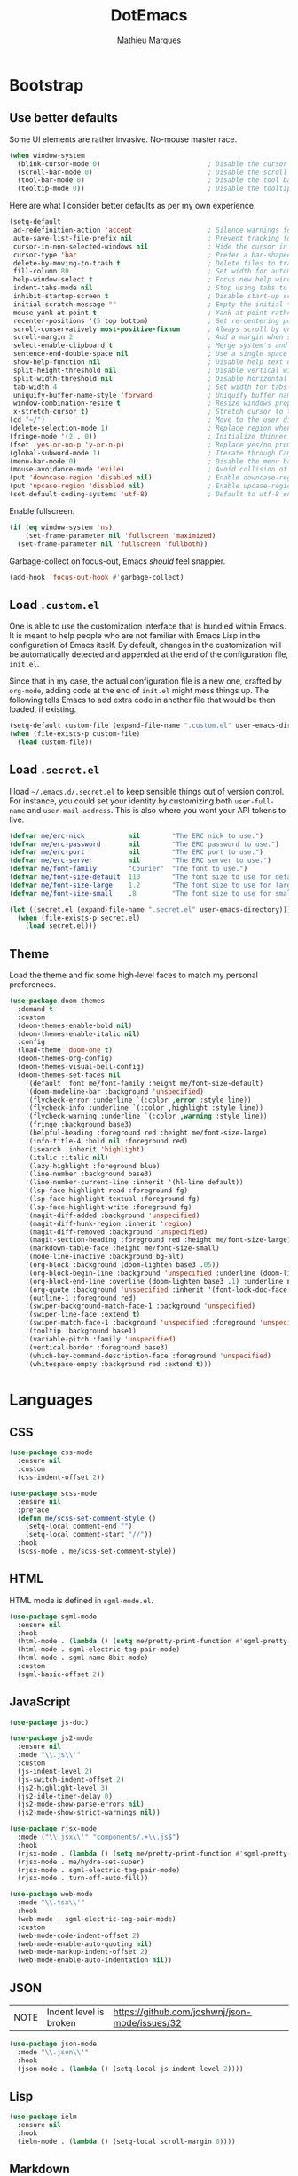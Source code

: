 #+TITLE: DotEmacs
#+AUTHOR: Mathieu Marques

* Bootstrap

** Use better defaults

Some UI elements are rather invasive. No-mouse master race.

#+BEGIN_SRC emacs-lisp :results silent
(when window-system
  (blink-cursor-mode 0)                           ; Disable the cursor blinking
  (scroll-bar-mode 0)                             ; Disable the scroll bar
  (tool-bar-mode 0)                               ; Disable the tool bar
  (tooltip-mode 0))                               ; Disable the tooltips
#+END_SRC

Here are what I consider better defaults as per my own experience.

#+BEGIN_SRC emacs-lisp :results silent
(setq-default
 ad-redefinition-action 'accept                   ; Silence warnings for redefinition
 auto-save-list-file-prefix nil                   ; Prevent tracking for auto-saves
 cursor-in-non-selected-windows nil               ; Hide the cursor in inactive windows
 cursor-type 'bar                                 ; Prefer a bar-shaped cursor by default
 delete-by-moving-to-trash t                      ; Delete files to trash
 fill-column 80                                   ; Set width for automatic line breaks
 help-window-select t                             ; Focus new help windows when opened
 indent-tabs-mode nil                             ; Stop using tabs to indent
 inhibit-startup-screen t                         ; Disable start-up screen
 initial-scratch-message ""                       ; Empty the initial *scratch* buffer
 mouse-yank-at-point t                            ; Yank at point rather than pointer
 recenter-positions '(5 top bottom)               ; Set re-centering positions
 scroll-conservatively most-positive-fixnum       ; Always scroll by one line
 scroll-margin 2                                  ; Add a margin when scrolling vertically
 select-enable-clipboard t                        ; Merge system's and Emacs' clipboard
 sentence-end-double-space nil                    ; Use a single space after dots
 show-help-function nil                           ; Disable help text on most UI elements
 split-height-threshold nil                       ; Disable vertical window splitting
 split-width-threshold nil                        ; Disable horizontal window splitting
 tab-width 4                                      ; Set width for tabs
 uniquify-buffer-name-style 'forward              ; Uniquify buffer names
 window-combination-resize t                      ; Resize windows proportionally
 x-stretch-cursor t)                              ; Stretch cursor to the glyph width
(cd "~/")                                         ; Move to the user directory
(delete-selection-mode 1)                         ; Replace region when inserting text
(fringe-mode '(2 . 0))                            ; Initialize thinner vertical fringes
(fset 'yes-or-no-p 'y-or-n-p)                     ; Replace yes/no prompts with y/n
(global-subword-mode 1)                           ; Iterate through CamelCase words
(menu-bar-mode 0)                                 ; Disable the menu bar
(mouse-avoidance-mode 'exile)                     ; Avoid collision of mouse with point
(put 'downcase-region 'disabled nil)              ; Enable downcase-region
(put 'upcase-region 'disabled nil)                ; Enable upcase-region
(set-default-coding-systems 'utf-8)               ; Default to utf-8 encoding
#+END_SRC

Enable fullscreen.

#+BEGIN_SRC emacs-lisp :results silent
(if (eq window-system 'ns)
    (set-frame-parameter nil 'fullscreen 'maximized)
  (set-frame-parameter nil 'fullscreen 'fullboth))
#+END_SRC

Garbage-collect on focus-out, Emacs /should/ feel snappier.

#+BEGIN_SRC emacs-lisp :results silent
(add-hook 'focus-out-hook #'garbage-collect)
#+END_SRC

** Load =.custom.el=

One is able to use the customization interface that is bundled within Emacs. It
is meant to help people who are not familiar with Emacs Lisp in the
configuration of Emacs itself. By default, changes in the customization will be
automatically detected and appended at the end of the configuration file,
=init.el=.

Since that in my case, the actual configuration file is a new one, crafted by
=org-mode=, adding code at the end of =init.el= might mess things up. The
following tells Emacs to add extra code in another file that would be then
loaded, if existing.

#+BEGIN_SRC emacs-lisp :results silent
(setq-default custom-file (expand-file-name ".custom.el" user-emacs-directory))
(when (file-exists-p custom-file)
  (load custom-file))
#+END_SRC

** Load =.secret.el=

I load =~/.emacs.d/.secret.el= to keep sensible things out of version control.
For instance, you could set your identity by customizing both =user-full-name=
and =user-mail-address=. This is also where you want your API tokens to live.

#+BEGIN_SRC emacs-lisp :results silent
(defvar me/erc-nick           nil        "The ERC nick to use.")
(defvar me/erc-password       nil        "The ERC password to use.")
(defvar me/erc-port           nil        "The ERC port to use.")
(defvar me/erc-server         nil        "The ERC server to use.")
(defvar me/font-family        "Courier"  "The font to use.")
(defvar me/font-size-default  110        "The font size to use for default text.")
(defvar me/font-size-large    1.2        "The font size to use for larger text.")
(defvar me/font-size-small    .8         "The font size to use for smaller text.")

(let ((secret.el (expand-file-name ".secret.el" user-emacs-directory)))
  (when (file-exists-p secret.el)
    (load secret.el)))
#+END_SRC

** Theme

Load the theme and fix some high-level faces to match my personal preferences.

#+BEGIN_SRC emacs-lisp :results silent
(use-package doom-themes
  :demand t
  :custom
  (doom-themes-enable-bold nil)
  (doom-themes-enable-italic nil)
  :config
  (load-theme 'doom-one t)
  (doom-themes-org-config)
  (doom-themes-visual-bell-config)
  (doom-themes-set-faces nil
    '(default :font me/font-family :height me/font-size-default)
    '(doom-modeline-bar :background 'unspecified)
    '(flycheck-error :underline `(:color ,error :style line))
    '(flycheck-info :underline `(:color ,highlight :style line))
    '(flycheck-warning :underline `(:color ,warning :style line))
    '(fringe :background base3)
    '(helpful-heading :foreground red :height me/font-size-large)
    '(info-title-4 :bold nil :foreground red)
    '(isearch :inherit 'highlight)
    '(italic :italic nil)
    '(lazy-highlight :foreground blue)
    '(line-number :background base3)
    '(line-number-current-line :inherit '(hl-line default))
    '(lsp-face-highlight-read :foreground fg)
    '(lsp-face-highlight-textual :foreground fg)
    '(lsp-face-highlight-write :foreground fg)
    '(magit-diff-added :background 'unspecified)
    '(magit-diff-hunk-region :inherit 'region)
    '(magit-diff-removed :background 'unspecified)
    '(magit-section-heading :foreground red :height me/font-size-large)
    '(markdown-table-face :height me/font-size-small)
    '(mode-line-inactive :background bg-alt)
    '(org-block :background (doom-lighten base3 .05))
    '(org-block-begin-line :background 'unspecified :underline (doom-lighten base3 .1))
    '(org-block-end-line :overline (doom-lighten base3 .1) :underline nil)
    '(org-quote :background 'unspecified :inherit '(font-lock-doc-face org-block))
    '(outline-1 :foreground red)
    '(swiper-background-match-face-1 :background 'unspecified)
    '(swiper-line-face :extend t)
    '(swiper-match-face-1 :background 'unspecified :foreground 'unspecified)
    '(tooltip :background base1)
    '(variable-pitch :family 'unspecified)
    '(vertical-border :foreground base3)
    '(which-key-command-description-face :foreground 'unspecified)
    '(whitespace-empty :background red :extend t)))
#+END_SRC


* Languages

** CSS

#+BEGIN_SRC emacs-lisp :results silent
(use-package css-mode
  :ensure nil
  :custom
  (css-indent-offset 2))

(use-package scss-mode
  :ensure nil
  :preface
  (defun me/scss-set-comment-style ()
    (setq-local comment-end "")
    (setq-local comment-start "//"))
  :hook
  (scss-mode . me/scss-set-comment-style))
#+END_SRC

** HTML

HTML mode is defined in =sgml-mode.el=.

#+BEGIN_SRC emacs-lisp :results silent
(use-package sgml-mode
  :ensure nil
  :hook
  (html-mode . (lambda () (setq me/pretty-print-function #'sgml-pretty-print)))
  (html-mode . sgml-electric-tag-pair-mode)
  (html-mode . sgml-name-8bit-mode)
  :custom
  (sgml-basic-offset 2))
#+END_SRC

** JavaScript

#+BEGIN_SRC emacs-lisp :results silent
(use-package js-doc)

(use-package js2-mode
  :ensure nil
  :mode "\\.js\\'"
  :custom
  (js-indent-level 2)
  (js-switch-indent-offset 2)
  (js2-highlight-level 3)
  (js2-idle-timer-delay 0)
  (js2-mode-show-parse-errors nil)
  (js2-mode-show-strict-warnings nil))

(use-package rjsx-mode
  :mode ("\\.jsx\\'" "components/.+\\.js$")
  :hook
  (rjsx-mode . (lambda () (setq me/pretty-print-function #'sgml-pretty-print)))
  (rjsx-mode . me/hydra-set-super)
  (rjsx-mode . sgml-electric-tag-pair-mode)
  (rjsx-mode . turn-off-auto-fill))

(use-package web-mode
  :mode "\\.tsx\\'"
  :hook
  (web-mode . sgml-electric-tag-pair-mode)
  :custom
  (web-mode-code-indent-offset 2)
  (web-mode-enable-auto-quoting nil)
  (web-mode-markup-indent-offset 2)
  (web-mode-enable-auto-indentation nil))
#+END_SRC

** JSON

| NOTE | Indent level is broken | https://github.com/joshwnj/json-mode/issues/32 |

#+BEGIN_SRC emacs-lisp :results silent
(use-package json-mode
  :mode "\\.json\\'"
  :hook
  (json-mode . (lambda () (setq-local js-indent-level 2))))
#+END_SRC

** Lisp

#+BEGIN_SRC emacs-lisp :results silent
(use-package ielm
  :ensure nil
  :hook
  (ielm-mode . (lambda () (setq-local scroll-margin 0))))
#+END_SRC

** Markdown

#+BEGIN_SRC emacs-lisp :results silent
(use-package markdown-mode
  :mode ("INSTALL\\'" "CONTRIBUTORS\\'" "LICENSE\\'" "README\\'")
  :hook
  (markdown-mode . me/hydra-set-super)
  :custom
  (markdown-asymmetric-header t)
  (markdown-split-window-direction 'right)
  :config
  (unbind-key "<M-down>" markdown-mode-map)
  (unbind-key "<M-up>" markdown-mode-map))
#+END_SRC

** Org

This very file is organized with =org-mode=. I am definitely not a power user of
Org, but I'm getting there. :-)

#+BEGIN_QUOTE
Org mode is for keeping notes, maintaining TODO lists, planning projects, and
authoring documents with a fast and effective plain-text system.

[[http://orgmode.org/][Carsten Dominik]]
#+END_QUOTE

#+BEGIN_SRC emacs-lisp :results silent
(use-package org
  :ensure nil
  :preface
  (defun me/org-cycle-parent (argument)
    "Go to the nearest parent heading and execute `org-cycle'."
    (interactive "p")
    (if (org-at-heading-p)
        (outline-up-heading argument)
      (org-previous-visible-heading argument))
    (org-cycle))
  (defun me/org-src-buffer-name (buffer-name &rest _)
    "Construct the buffer name for a source editing buffer. See
`org-src--construct-edit-buffer-name'."
    (format "*%s*" buffer-name))
  :bind
  (:map org-mode-map
   ([remap backward-paragraph] . me/backward-paragraph-dwim)
   ([remap forward-paragraph] . me/forward-paragraph-dwim)
   ("<C-return>" . nil)
   ("<C-tab>" . me/org-cycle-parent)
   ("<C-S-down>" . nil)
   ("<C-S-up>" . nil)
   ("<M-S-down>" . nil)
   ("<M-S-up>" . nil))
  :hook
  (org-mode . me/hydra-set-super)
  :custom
  (org-adapt-indentation nil)
  (org-confirm-babel-evaluate nil)
  (org-descriptive-links nil)
  (org-edit-src-content-indentation 0)
  (org-edit-src-persistent-message nil)
  (org-fontify-done-headline t)
  (org-hide-leading-stars nil)
  (org-src-window-setup 'current-window)
  (org-startup-folded nil)
  (org-startup-truncated nil)
  (org-support-shift-select 'always)
  :config
  (modify-syntax-entry ?' "'" org-mode-syntax-table)
  (advice-add 'org-src--construct-edit-buffer-name :override #'me/org-src-buffer-name))
#+END_SRC

** YAML

#+BEGIN_SRC emacs-lisp :results silent
(use-package yaml-mode)
#+END_SRC


* Features

** Auto-Completion

Auto-completion at point. Display a small pop-in containing the candidates.

#+BEGIN_QUOTE
Company is a text completion framework for Emacs. The name stands for "complete
anything". It uses pluggable back-ends and front-ends to retrieve and display
completion candidates.

[[http://company-mode.github.io/][Dmitry Gutov]]
#+END_QUOTE

#+BEGIN_SRC emacs-lisp :results silent
(use-package company
  :hook
  (after-init . global-company-mode)
  :custom
  (company-backends '(company-capf))
  (company-dabbrev-downcase nil)
  (company-dabbrev-ignore-case nil)
  (company-dabbrev-other-buffers nil)
  (company-global-modes '(not help-mode message-mode))
  (company-idle-delay .0)
  (company-minimum-prefix-length 1)
  (company-require-match 'never)
  (company-selection-wrap-around t)
  (company-tooltip-align-annotations t)
  (company-tooltip-flip-when-above t)
  (company-tooltip-offset-display nil)
  (company-tooltip-width-grow-only t)
  :config
  (company-tng-configure-default))
#+END_SRC

#+BEGIN_SRC emacs-lisp :lexical t :results silent
(use-package company-box
  :after company
  :defer nil
  :hook
  (company-mode . company-box-mode)
  :custom
  (company-box-icons-all-the-icons
   (let ((all-the-icons-default-adjust -.22)
         (all-the-icons-scale-factor .8)
         (blue 'all-the-icons-blue)
         (green 'all-the-icons-gree)
         (maroon 'all-the-icons-maroon)
         (pink 'all-the-icons-pink)
         (purple 'all-the-icons-purple)
         (red 'all-the-icons-red))
     `((Class         . ,(all-the-icons-material "class"                    :face red))
       (Color         . ,(all-the-icons-material "palette"                  :face red))
       (Constant      . ,(all-the-icons-material "pause_circle_filled"      :face blue))
       (Constructor   . ,(all-the-icons-material "functions"                :face red))
       (Enum          . ,(all-the-icons-material "plus_one"                 :face blue))
       (EnumMember    . ,(all-the-icons-material "people"                   :face blue))
       (Event         . ,(all-the-icons-material "event"                    :face red))
       (Field         . ,(all-the-icons-material "functions"                :face red))
       (File          . ,(all-the-icons-material "insert_drive_file"        :face pink))
       (Folder        . ,(all-the-icons-material "folder"                   :face maroon))
       (Function      . ,(all-the-icons-material "functions"                :face red))
       (Interface     . ,(all-the-icons-material "settings_input_component" :face red))
       (Keyword       . ,(all-the-icons-material "filter_center_focus"      :face red))
       (Method        . ,(all-the-icons-material "functions"                :face red))
       (Module        . ,(all-the-icons-material "view_module"              :face red))
       (Operator      . ,(all-the-icons-material "control_point"            :face red))
       (Property      . ,(all-the-icons-material "settings"                 :face red))
       (Reference     . ,(all-the-icons-material "collections_bookmark"     :face red))
       (Snippet       . ,(all-the-icons-material "short_text"               :face pink))
       (Struct        . ,(all-the-icons-material "streetview"               :face blue))
       (Template      . ,(all-the-icons-material "short_text"               :face green))
       (Text          . ,(all-the-icons-material "text_fields"              :face green))
       (TypeParameter . ,(all-the-icons-material "class"                    :face red))
       (Unit          . ,(all-the-icons-material "straighten"               :face red))
       (Unknown       . ,(all-the-icons-material "find_in_page"             :face purple))
       (Value         . ,(all-the-icons-material "filter_1"                 :face red))
       (Variable      . ,(all-the-icons-material "adjust"                   :face blue)))))
  (company-box-icons-alist 'company-box-icons-all-the-icons)
  (company-box-max-candidates 50)
  (company-box-scrollbar nil)
  (company-box-show-single-candidate 'always))
#+END_SRC

** Buffers and Windows

Don't ask before killing a buffer. I'm a consenting adult.

#+BEGIN_SRC emacs-lisp :results silent
(global-set-key [remap kill-buffer] #'kill-this-buffer)
#+END_SRC

Save and restore Emacs status, including buffers, point and window configurations.

#+BEGIN_SRC emacs-lisp :results silent
(use-package desktop
  :ensure nil
  :hook
  (after-init . desktop-read)
  (after-init . desktop-save-mode)
  :custom
  (desktop-base-file-name ".desktop")
  (desktop-base-lock-name ".desktop.lock")
  (desktop-restore-eager 8))
#+END_SRC

Workspaces within Emacs.

#+BEGIN_QUOTE
=eyebrowse= is a global minor mode for Emacs that allows you to manage your
window configurations in a simple manner, just like tiling window managers like
i3wm with their workspaces do. It displays their current state in the modeline
by default. The behaviour is modeled after
[[http://ranger.nongnu.org/][ranger]], a file manager written in Python.

[[https://github.com/wasamasa/eyebrowse][Vasilij Schneidermann]]
#+END_QUOTE

#+BEGIN_SRC emacs-lisp :results silent
(use-package eyebrowse
  :hook
  (after-init . eyebrowse-mode)
  :custom
  (eyebrowse-mode-line-left-delimiter "")
  (eyebrowse-mode-line-right-delimiter "")
  (eyebrowse-new-workspace t))
#+END_SRC

Window management.

| TODO | Shackle Magit windows |

#+BEGIN_QUOTE
=shackle= gives you the means to put an end to popped up buffers not behaving they
way you'd like them to. By setting up simple rules you can for instance make
Emacs always select help buffers for you or make everything reuse your currently
selected window.

[[https://github.com/wasamasa/shackle][Vasilij Schneidermann]]
#+END_QUOTE

#+BEGIN_SRC emacs-lisp :results silent
(use-package shackle
  :hook
  (after-init . shackle-mode)
  :custom
  (shackle-rules '((flycheck-verify-mode :inhibit-window-quit t :same t)
                   (help-mode :inhibit-window-quit t :same t)
                   (helpful-mode :inhibit-window-quit t :same t)
                   (process-menu-mode :inhibit-window-quit t :same t)))
  (shackle-select-reused-windows t))
#+END_SRC

Bind commands to move around windows.

#+BEGIN_SRC emacs-lisp :results silent
(use-package windmove
  :ensure nil
  :bind
  ("C-M-k". windmove-up)
  ("C-M-l". windmove-right)
  ("C-M-j". windmove-down)
  ("C-M-h". windmove-left))
#+END_SRC

Allow undo's and redo's with window configurations.

#+BEGIN_QUOTE
Winner mode is a global minor mode that records the changes in the window
configuration (i.e. how the frames are partitioned into windows) so that the
changes can be "undone" using the command =winner-undo=.  By default this one is
bound to the key sequence ctrl-c left.  If you change your mind (while undoing),
you can press ctrl-c right (calling =winner-redo=).

[[https://github.com/emacs-mirror/emacs/blob/master/lisp/winner.el][Ivar Rummelhoff]]
#+END_QUOTE

#+BEGIN_SRC emacs-lisp :results silent
(use-package winner
  :ensure nil
  :hook
  (after-init . winner-mode))
#+END_SRC

** Comments

#+BEGIN_SRC emacs-lisp :results silent
(use-package newcomment
  :ensure nil
  :bind
  ("<M-return>" . comment-indent-new-line)
  :custom
  (comment-auto-fill-only-comments t)
  (comment-multi-line t))
#+END_SRC

** Customization Menus

This merely changes face attributes. It also /Zenburn/ customization buffers a
little more.

#+BEGIN_SRC emacs-lisp :results silent
(use-package cus-edit
  :ensure nil
  :custom
  (custom-unlispify-tag-names nil))
#+END_SRC

** Daemon

Emacs can be run as a daemon onto which Emacs clients can latch on. This allows
for much shorter starting times when you already got Emacs running ie. when you
want to edit a single file for a quick edit.

#+BEGIN_SRC emacs-lisp :results silent
(use-package server
  :ensure nil
  :hook
  (after-init . server-start))
#+END_SRC

** Dictionary

Define words using Wordnik.

#+BEGIN_SRC emacs-lisp :results silent
(use-package define-word)
#+END_SRC

Translage using Google.

#+BEGIN_SRC emacs-lisp :results silent
(use-package google-translate)
#+END_SRC

** Diff

Ediff is a visual interface to Unix =diff=.

#+BEGIN_SRC emacs-lisp :results silent
(use-package ediff-wind
  :ensure nil
  :custom
  (ediff-split-window-function #'split-window-horizontally)
  (ediff-window-setup-function #'ediff-setup-windows-plain))
#+END_SRC

** Dired

Configure Dired buffers. Amongst many other things, Emacs is also a file
explorer.

#+BEGIN_SRC emacs-lisp :results silent
(use-package dired
  :ensure nil
  :preface
  (defun me/dired-directories-first ()
    "Sort dired listings with directories first before adding marks."
    (save-excursion
      (let (buffer-read-only)
        (forward-line 2)
        (sort-regexp-fields t "^.*$" "[ ]*." (point) (point-max)))
      (set-buffer-modified-p nil)))
  :hook
  (dired-mode . dired-hide-details-mode)
  :custom
  (dired-auto-revert-buffer t)
  (dired-dwim-target t)
  (dired-hide-details-hide-symlink-targets nil)
  (dired-listing-switches "-alh")
  (dired-ls-F-marks-symlinks nil)
  (dired-recursive-copies 'always)
  :config
  (advice-add 'dired-readin :after #'me/dired-directories-first))
#+END_SRC

** Evil

#+BEGIN_QUOTE
Evil is an extensible vi layer for
[[http://www.gnu.org/software/emacs/][Emacs]]. It emulates the main features of
[[http://www.vim.org/][Vim]], and provides facilities for writing custom
extensions. Also see our page on [[http://emacswiki.org/emacs/Evil][EmacsWiki]].

https://github.com/emacs-evil/evil
#+END_QUOTE

#+BEGIN_SRC emacs-lisp :results silent
(use-package evil
  :hook
  (after-init . evil-mode)
  (with-editor-mode . evil-insert-state)
  :preface
  (defun me/evil-indent (original &rest arguments)
    "Like `evil-indent' but save excursion."
    (save-excursion
      (apply original arguments)))
  :bind
  (:map evil-inner-text-objects-map
   ("g" . me/evil-whole-buffer)
   :map evil-outer-text-objects-map
   ("g" . me/evil-whole-buffer)
   :map evil-motion-state-map
   ([down] . ignore)
   ([left] . ignore)
   ([right] . ignore)
   ([up] . ignore)
   ("gs" . avy-goto-char-timer)
   ("gS" . avy-goto-char))
  :custom
  (evil-echo-state nil)
  (evil-emacs-state-cursor 'bar)
  (evil-want-C-u-scroll t)
  (evil-want-keybinding nil)
  :config
  (evil-define-text-object me/evil-whole-buffer (_ &optional _ _ type)
    "Text object to select the whole buffer."
    (evil-range (point-min) (point-max) type))
  (advice-add 'evil-indent :around #'me/evil-indent))
#+END_SRC

#+BEGIN_QUOTE
This is a collection of [[https://github.com/emacs-evil/evil][Evil]] bindings
for /the parts of Emacs/ that Evil does not cover properly by default, such as
=help-mode=, =M-x calendar=, Eshell and more.

https://github.com/emacs-evil/evil-collection
#+END_QUOTE

#+BEGIN_SRC emacs-lisp :results silent
(use-package evil-collection
  :after evil
  :defer nil
  :config
  (evil-collection-init))
#+END_SRC

Comment things using Evil operators.

#+BEGIN_SRC emacs-lisp :results silent
(use-package evil-commentary
  :after evil
  :defer nil
  :config
  (evil-commentary-mode))
#+END_SRC

** Expand

HippieExpand manages expansions a la [[http://emmet.io/][Emmet]]. So I've
gathered all features that look anywhere close to this behavior for it to handle
under the same bind, that is =<C-return>=. Basically it's an expand DWIM.

#+BEGIN_SRC emacs-lisp :results silent
(use-package emmet-mode
  :bind
  (:map emmet-mode-keymap
   ("<C-return>" . nil))
  :hook
  (css-mode . emmet-mode)
  (html-mode . emmet-mode)
  (rjsx-mode . emmet-mode)
  (web-mode . emmet-mode)
  :custom
  (emmet-insert-flash-time .1)
  (emmet-move-cursor-between-quote t))
#+END_SRC

#+BEGIN_SRC emacs-lisp :results silent
(use-package hippie-exp
  :ensure nil
  :preface
  (defun me/emmet-hippie-try-expand (args)
    "Try `emmet-expand-line' if `emmet-mode' is active. Else, does nothing."
    (interactive "P")
    (when emmet-mode (emmet-expand-line args)))
  :bind
  ("<C-return>" . hippie-expand)
  :custom
  (hippie-expand-try-functions-list '(yas-hippie-try-expand me/emmet-hippie-try-expand))
  (hippie-expand-verbose nil))
#+END_SRC

#+BEGIN_SRC emacs-lisp :results silent
(use-package yasnippet
  :bind
  (:map yas-minor-mode-map
   ("TAB" . nil)
   ([tab] . nil))
  :hook
  (prog-mode . yas-minor-mode)
  (text-mode . yas-minor-mode)
  :custom
  (yas-snippet-dirs `(,(expand-file-name "snippets/" user-emacs-directory)))
  (yas-verbosity 2)
  :config
  (yas-reload-all))
#+END_SRC

** Help

#+BEGIN_SRC emacs-lisp :results silent
(use-package help-mode
  :ensure nil
  :bind
  (:map help-mode-map
   ("<" . help-go-back)
   (">" . help-go-forward)))
#+END_SRC

Provide better detailed help buffers.

#+BEGIN_SRC emacs-lisp :results silent
(use-package helpful)
#+END_SRC

** Ivy

| =counsel= | https://github.com/abo-abo/swiper#counsel |
| =ivy=     | https://github.com/abo-abo/swiper#ivy     |
| =swiper=  | https://github.com/abo-abo/swiper#swiper  |

#+BEGIN_QUOTE
Ivy is a generic completion mechanism for Emacs. While it operates similarly to
other completion schemes such as =icomplete-mode=, Ivy aims to be more
efficient, smaller, simpler, and smoother to use yet highly customizable.

[[https://github.com/abo-abo/swiper#ivy][Oleh Krehel]]
#+END_QUOTE

#+BEGIN_SRC emacs-lisp :results silent
(use-package ivy
  :bind
  (:map ivy-minibuffer-map
   ("<C-down>" . ivy-next-line-and-call)
   ("<C-return>" . ivy-call)
   ("<C-up>" . ivy-previous-line-and-call))
  :hook
  (after-init . ivy-mode)
  :custom
  (ivy-count-format "")
  (ivy-fixed-height-minibuffer t)
  (ivy-height 16)
  (ivy-initial-inputs-alist nil)
  (ivy-more-chars-alist '((t . 1)))
  (ivy-on-del-error-function 'ignore)
  (ivy-virtual-abbreviate 'full)
  :config
  (setf (alist-get 't ivy-format-functions-alist) #'ivy-format-function-line))
#+END_SRC

Augment Ivy's interface with details for candidates.

#+BEGIN_SRC emacs-lisp :results silent
(use-package ivy-rich
  :after ivy
  :defer nil
  :preface
  (defun me/ivy-rich-describe-variable-value (candidate)
    "Return the value of the variable in a `counsel-describe-variable' session."
    (let* ((symbol (intern candidate))
           (value (and (boundp symbol) (symbol-value symbol)))
           (print-level 3))
      (replace-regexp-in-string
       "[\n\t\^[\^M\^@\^G]" " "
       (cond ((booleanp value)
              (propertize (format "%s" value) 'face (if (null value) 'shadow 'success)))
             ((keymapp value)
              (propertize "<keymap>" 'face 'font-lock-type-face))
             ((listp value)
              (prin1-to-string value))
             ((stringp value)
              (propertize (format "%S" value) 'face 'font-lock-string-face))
             ((symbolp value)
              (propertize (format "'%s" value) 'face 'font-lock-function-name-face))
             ((format "%s" value)))
       t)))
  (defun me/ivy-rich-switch-buffer-size (candidate)
    "Return the buffer size in a `ivy-switch-buffer' session."
    (with-current-buffer
        (get-buffer candidate)
      (let ((size (buffer-size)))
        (cond
         ((> size 1000000) (format "%.1fM" (/ size 1000000.0)))
         ((> size 1000) (format "%.1fk" (/ size 1000.0)))
         (t (format "%d" size))))))
  :custom
  (ivy-rich-parse-remote-buffer nil)
  :config
  (ivy-rich-mode 1)
  (setq-default
   ivy-rich-display-transformers-list
   (plist-put ivy-rich-display-transformers-list
              'counsel-M-x
              '(:columns
                ((counsel-M-x-transformer (:width .2))
                 (ivy-rich-counsel-function-docstring (:face font-lock-doc-face)))
                :delimiter "  "))
   ivy-rich-display-transformers-list
   (plist-put ivy-rich-display-transformers-list
              'counsel-describe-function
              '(:columns
                ((counsel-describe-function-transformer (:width .2))
                 (ivy-rich-counsel-function-docstring (:face font-lock-doc-face)))
                :delimiter "  "))
   ivy-rich-display-transformers-list
   (plist-put ivy-rich-display-transformers-list
              'counsel-describe-variable
              '(:columns
                ((counsel-describe-variable-transformer (:width .2))
                 (me/ivy-rich-describe-variable-value (:width .2))
                 (ivy-rich-counsel-variable-docstring (:face font-lock-doc-face)))
                :delimiter "  "))
   ivy-rich-display-transformers-list
   (plist-put ivy-rich-display-transformers-list
              'ivy-switch-buffer
              '(:columns
                ((ivy-switch-buffer-transformer (:width .2))
                 (me/ivy-rich-switch-buffer-size (:align left :face shadow :width 8))
                 (ivy-rich-switch-buffer-major-mode (:face warning :width 22))
                 (ivy-rich-switch-buffer-project (:face success :width 34))
                 (ivy-rich-switch-buffer-path))
                :delimiter "  "
                :predicate (lambda (cand) (get-buffer cand))))
   ivy-rich-display-transformers-list
   (plist-put ivy-rich-display-transformers-list
              'package-install
              '(:columns
                ((ivy-rich-candidate (:width .2))
                 (ivy-rich-package-version (:face shadow :width 13))
                 (ivy-rich-package-archive-summary (:face font-lock-builtin-face :width 5))
                 (ivy-rich-package-install-summary (:face font-lock-doc-face)))
                :delimiter "  ")))
  (ivy-rich-set-display-transformer))
#+END_SRC

** Ivy / Counsel

#+BEGIN_SRC emacs-lisp :results silent
(use-package counsel
  :after ivy
  :defer nil
  :custom
  (ivy-initial-inputs-alist nil)
  (counsel-describe-function-function #'helpful-function)
  (counsel-describe-symbol-function #'helpful-symbol)
  (counsel-describe-variable-function #'helpful-variable)
  (counsel-outline-face-style 'org)
  (counsel-outline-path-separator " / ")
  :config
  (counsel-mode 1))

(use-package counsel-projectile
  :after counsel
  :defer nil
  :config
  (counsel-projectile-mode 1))
#+END_SRC

** Ivy / Swiper

#+BEGIN_SRC emacs-lisp :results silent
(use-package swiper
  :after ivy
  :defer nil
  :bind
  ("C-s" . swiper)
  :custom
  (swiper-goto-start-of-match t))
#+END_SRC

** Hydra

Hydra allows me to group binds together. It also shows a list of all implemented
commands in the echo area.

#+BEGIN_QUOTE
Once you summon the Hydra through the prefixed binding (the body + any one
head), all heads can be called in succession with only a short extension.

The Hydra is vanquished once Hercules, any binding that isn't the Hydra's head,
arrives. Note that Hercules, besides vanquishing the Hydra, will still serve his
original purpose, calling his proper command. This makes the Hydra very
seamless, it's like a minor mode that disables itself auto-magically.

[[https://github.com/abo-abo/hydra][Oleh Krehel]]
#+END_QUOTE

#+BEGIN_SRC emacs-lisp :results silent
(use-package hydra
  :preface
  (defvar-local me/hydra-super-body nil)
  (defun me/hydra-heading (&rest headings)
    "Format HEADINGS to look pretty in a hydra docstring."
    (mapconcat (lambda (it)
                 (propertize (format "%-20s" it) 'face 'shadow))
               headings
               nil))
  (defun me/hydra-set-super ()
    (when-let* ((suffix "-mode")
                (position (- (length suffix)))
                (mode (symbol-name major-mode))
                (name (if (string= suffix (substring mode position))
                          (substring mode 0 position)
                        mode))
                (body (intern (format "hydra-%s/body" name))))
      (when (functionp body)
        (setq me/hydra-super-body body))))
  (defun me/hydra-super ()
    (interactive)
    (if me/hydra-super-body
        (funcall me/hydra-super-body)
      (user-error "me/hydra-super: me/hydra-super-body is not set")))
  :bind
  ("C-c d" . hydra-dates/body)
  ("C-c e" . hydra-eyebrowse/body)
  ("C-c f" . hydra-flycheck/body)
  ("C-c g" . hydra-git/body)
  ("C-c i" . hydra-ivy/body)
  ("C-c o" . me/hydra-super)
  ("C-c p" . hydra-projectile/body)
  ("C-c s" . hydra-system/body)
  ("C-c w" . hydra-windows/body)
  :custom
  (hydra-default-hint nil))
#+END_SRC

** Hydra / Dates

Group date-related commands.

#+BEGIN_SRC emacs-lisp :results silent
(defhydra hydra-dates (:color blue)
  (concat "\n " (me/hydra-heading "Dates" "Insert" "Insert with Time")
          "
 _q_ quit              _d_ short             _D_ short
 ^^                    _i_ iso               _I_ iso
 ^^                    _l_ long              _L_ long
")
  ("q" nil)
  ("d" me/date-short)
  ("D" me/date-short-with-time)
  ("i" me/date-iso)
  ("I" me/date-iso-with-time)
  ("l" me/date-long)
  ("L" me/date-long-with-time))
#+END_SRC

[[./screenshots/hydra.dates.jpg]]

** Hydra / Eyebrowse

Group Eyebrowse commands.

#+BEGIN_SRC emacs-lisp :results silent
(defhydra hydra-eyebrowse (:color blue)
  (concat "\n " (me/hydra-heading "Eyebrowse" "Do" "Switch")
          "
 _q_ quit              _c_ create            _0_-_9_ %s(eyebrowse-mode-line-indicator)
 ^^                    _k_ kill              _<_ previous
 ^^                    _r_ rename            _>_ next
 ^^                    ^^                    _e_ last
 ^^                    ^^                    _s_ switch
")
  ("q" nil)
  ("0" eyebrowse-switch-to-window-config-0)
  ("1" eyebrowse-switch-to-window-config-1)
  ("2" eyebrowse-switch-to-window-config-2)
  ("3" eyebrowse-switch-to-window-config-3)
  ("4" eyebrowse-switch-to-window-config-4)
  ("5" eyebrowse-switch-to-window-config-5)
  ("6" eyebrowse-switch-to-window-config-6)
  ("7" eyebrowse-switch-to-window-config-7)
  ("8" eyebrowse-switch-to-window-config-8)
  ("9" eyebrowse-switch-to-window-config-9)
  ("<" eyebrowse-prev-window-config :color red)
  (">" eyebrowse-next-window-config :color red)
  ("c" eyebrowse-create-window-config)
  ("e" eyebrowse-last-window-config)
  ("k" eyebrowse-close-window-config :color red)
  ("r" eyebrowse-rename-window-config)
  ("s" eyebrowse-switch-to-window-config))
#+END_SRC

[[./screenshots/hydra.eyebrowse.jpg]]

** Hydra / Flycheck

Group Flycheck commands.

#+BEGIN_SRC emacs-lisp :results silent
(defhydra hydra-flycheck (:color blue)
  (concat "\n " (me/hydra-heading "Flycheck" "Errors" "Checker")
          "
 _q_ quit              _<_ previous          _?_ describe
 _m_ manual            _>_ next              _d_ disable
 _v_ verify setup      _f_ goto              _s_ select
 ^^                    _F_ check             ^^
 ^^                    _l_ list              ^^
")
  ("q" nil)
  ("<" flycheck-previous-error :color red)
  (">" flycheck-next-error :color red)
  ("?" flycheck-describe-checker)
  ("d" flycheck-disable-checker)
  ("f" (flycheck-next-error 1 t))
  ("F" flycheck-buffer)
  ("l" flycheck-list-errors)
  ("m" flycheck-manual)
  ("s" flycheck-select-checker)
  ("v" flycheck-verify-setup))
#+END_SRC

[[./screenshots/hydra.flycheck.jpg]]

** Hydra / Git

Group Magit commands.

#+BEGIN_SRC emacs-lisp :results silent
(defhydra hydra-git (:color blue)
  (concat "\n " (me/hydra-heading "Git" "Do" "Gutter" "More")
          "
 _q_ quit              _b_ blame             _p_ previous          _m_ smerge...
 ^^                    _c_ clone             _n_ next              ^^
 ^^                    _g_ status            _s_ stage             ^^
 ^^                    _i_ init              ^^
")
  ("q" nil)
  ("b" magit-blame)
  ("c" magit-clone)
  ("g" magit-status)
  ("i" magit-init)
  ("m" hydra-smerge/body)
  ("n" git-gutter:next-hunk :color red)
  ("p" git-gutter:previous-hunk :color red)
  ("s" git-gutter:stage-hunk :color red))
#+END_SRC

[[./screenshots/hydra.magit.jpg]]

#+BEGIN_SRC emacs-lisp :results silent
(defhydra hydra-smerge
  (:color pink :pre (if (not smerge-mode) (smerge-mode 1)) :post (smerge-auto-leave))
  (concat "\n " (me/hydra-heading "SMerge" "Move" "Keep" "Diff")
          "
 _q_ quit              _g_ first             _RET_ current         _=_ upper / lower
 ^^                    _G_ last              _a_ all               _<_ upper / base
 ^^                    _C-j_ next            _b_ base              _>_ base / lower
 ^^                    _C-k_ previous        _l_ lower             _E_ ediff
 ^^                    ^^                    _u_ upper             _H_ highlight
")
  ("q" nil :color blue)
  ("C-j" smerge-next)
  ("C-k" smerge-prev)
  ("<" smerge-diff-base-upper)
  (">" smerge-diff-base-lower)
  ("=" smerge-diff-upper-lower)
  ("RET" smerge-keep-current)
  ("a" smerge-keep-all)
  ("b" smerge-keep-base)
  ("E" smerge-ediff)
  ("g" (progn (goto-char (point-min)) (smerge-next)))
  ("G" (progn (goto-char (point-max)) (smerge-prev)))
  ("H" smerge-refine)
  ("l" smerge-keep-lower)
  ("u" smerge-keep-upper))
#+END_SRC

** Hydra / Ivy

Group Ivy commands.

#+BEGIN_SRC emacs-lisp :results silent
(defhydra hydra-ivy (:color blue)
  (concat "\n " (me/hydra-heading "Ivy" "Do" "Browse")
          "
 _q_ quit              _m_ mark              _f_ faces
 _r_ resume            _M_ unmark            _i_ imenu
 ^^                    ^^                    _l_ libraries
 ^^                    ^^                    _s_ symbols
 ^^                    ^^                    _u_ unicode
")
  ("q" nil)
  ("f" counsel-faces)
  ("i" counsel-imenu)
  ("l" counsel-find-library)
  ("m" ivy-mark :color red)
  ("M" ivy-unmark :color red)
  ("r" ivy-resume)
  ("s" counsel-info-lookup-symbol)
  ("u" counsel-unicode-char))
#+END_SRC

[[./screenshots/hydra.ivy.jpg]]

** Hydra / Markdown

Group Markdown commands.

#+BEGIN_SRC emacs-lisp :results silent
(defhydra hydra-markdown (:color pink)
  (concat "\n " (me/hydra-heading "Markdown" "Table Columns" "Table Rows")
          "
 _q_ quit              _c_ insert            _r_ insert
 ^^                    _C_ delete            _R_ delete
 ^^                    _M-<left>_ left       _M-<down>_ down
 ^^                    _M-<right>_ right     _M-<up>_ up
")
  ("q" nil)
  ("c" markdown-table-insert-column)
  ("C" markdown-table-delete-column)
  ("r" markdown-table-insert-row)
  ("R" markdown-table-delete-row)
  ("M-<left>" markdown-table-move-column-left)
  ("M-<right>" markdown-table-move-column-right)
  ("M-<down>" markdown-table-move-row-down)
  ("M-<up>" markdown-table-move-row-up))
#+END_SRC

[[./screenshots/hydra.markdown.jpg]]

** Hydra / Org

Group Org commands.

#+BEGIN_SRC emacs-lisp :results silent
(defhydra hydra-org (:color pink)
  (concat "\n " (me/hydra-heading "Org" "Links" "Outline")
          "
 _q_ quit              _i_ insert            _<_ previous
 ^^                    _n_ next              _>_ next
 ^^                    _p_ previous          _a_ all
 ^^                    _s_ store             _g_ go
 ^^                    ^^                    _v_ overview
")
  ("q" nil)
  ("<" org-backward-element)
  (">" org-forward-element)
  ("a" outline-show-all :color blue)
  ("g" counsel-org-goto :color blue)
  ("i" org-insert-link :color blue)
  ("n" org-next-link)
  ("p" org-previous-link)
  ("s" org-store-link)
  ("v" org-overview :color blue))
#+END_SRC

[[./screenshots/hydra.org.jpg]]

** Hydra / Projectile

Group Projectile commands.

#+BEGIN_SRC emacs-lisp :results silent
(defhydra hydra-projectile (:color blue)
  (concat "\n " (me/hydra-heading "Projectile" "Buffers" "Find" "Search")
          "
 _q_ quit              _b_ list              _d_ directory         _r_ replace
 _i_ reset cache       _K_ kill all          _D_ root              _R_ regexp replace
 _n_ new               _S_ save all          _f_ file              _s_ rg
 ^^                    ^^                    _p_ project           ^^
")
  ("q" nil)
  ("b" counsel-projectile-switch-to-buffer)
  ("d" counsel-projectile-find-dir)
  ("D" projectile-dired)
  ("f" counsel-projectile-find-file)
  ("i" projectile-invalidate-cache :color red)
  ("K" projectile-kill-buffers)
  ("n" projectile-add-known-project)
  ("p" counsel-projectile-switch-project)
  ("r" projectile-replace)
  ("R" projectile-replace-regexp)
  ("s" counsel-projectile-rg)
  ("S" projectile-save-project-buffers))
#+END_SRC

[[./screenshots/hydra.projectile.jpg]]

** Hydra / RJSX

Group React JavaScript commands.

#+BEGIN_SRC emacs-lisp :results silent
(defhydra hydra-rjsx (:color blue)
  (concat "\n " (me/hydra-heading "RJSX" "JSDoc")
          "
 _q_ quit              _f_ function
 ^^                    _F_ file
")
  ("q" nil)
  ("f" js-doc-insert-function-doc-snippet)
  ("F" js-doc-insert-file-doc))
#+END_SRC

[[./screenshots/hydra.rjsx.jpg]]

** Hydra / System

Group system-related commands.

#+BEGIN_SRC emacs-lisp :results silent
(defhydra hydra-system (:color blue)
  (concat "\n " (me/hydra-heading "System" "Packages" "Shell" "Other")
          "
 _q_ quit              _i_ install           _e_ eshell            _d_ clear byte-compiled
 ^^                    _p_ list              _t_ term              _D_ clear desktop
 ^^                    _P_ upgrade           _T_ ansi-term         _s_ list processes
 ^^                    _r_ refresh           ^^                    ^^
")
  ("q" nil)
  ("d" (let ((default-directory user-emacs-directory))
         (shell-command "find . -name \"*.elc\" -type f | xargs rm -f")))
  ("D" desktop-remove)
  ("e" (eshell t))
  ("i" package-install)
  ("p" paradox-list-packages)
  ("P" paradox-upgrade-packages)
  ("r" package-refresh-contents :color red)
  ("s" list-processes)
  ("t" term)
  ("T" ansi-term))
#+END_SRC

[[./screenshots/hydra.system.jpg]]

** Hydra / Windows

Group window-related commands.

#+BEGIN_SRC emacs-lisp :results silent
(defhydra hydra-windows (:color pink)
  (concat "\n " (me/hydra-heading "Windows" "Size" "Zoom" "Buffers")
          "
 _q_ quit              _b_ balance           _-_ out               _w_ revert
 _m_ maximize          _i_ heighten          _=_ in                ^^
 ^^                    _j_ narrow            _0_ reset             ^^
 ^^                    _k_ lower             ^^                    ^^
 ^^                    _l_ widen             ^^                    ^^
")
  ("q" nil)
  ("b" balance-windows :color blue)
  ("i" enlarge-window)
  ("j" shrink-window-horizontally)
  ("k" shrink-window)
  ("l" enlarge-window-horizontally)
  ("m" toggle-frame-maximized :color blue)
  ("w" (revert-buffer nil t) :color blue)
  ("-" default-text-scale-decrease)
  ("=" default-text-scale-increase)
  ("0" default-text-scale-reset :color blue))
#+END_SRC

[[./screenshots/hydra.windows.jpg]]

** IRC

#+BEGIN_SRC emacs-lisp :results silent
(use-package erc
  :ensure nil
  :preface
  (defun me/erc ()
    "Connect to `me/erc-server' on `me/erc-port' as `me/erc-nick' with
    `me/erc-password'."
    (interactive)
    (erc :server me/erc-server
         :port me/erc-port
         :nick me/erc-nick
         :password me/erc-password))
  (defun me/erc-bol-shifted ()
    "See `erc-bol'. Support shift."
    (interactive "^")
    (erc-bol))
  :bind
  (:map erc-mode-map
   ([remap erc-bol] . me/erc-bol-shifted)
   ("<M-down>" . erc-next-command)
   ("<M-up>" . erc-previous-command))
  :hook
  (erc-mode . (lambda () (setq-local scroll-margin 0)))
  :custom
  (erc-autojoin-channels-alist '(("freenode.net" "#emacs")))
  (erc-fill-function 'erc-fill-static)
  (erc-fill-static-center 20)
  (erc-header-line-format nil)
  (erc-insert-timestamp-function 'erc-insert-timestamp-left)
  (erc-lurker-hide-list '("JOIN" "PART" "QUIT"))
  (erc-prompt (format "%19s" ">"))
  (erc-timestamp-format nil)
  :config
  (erc-scrolltobottom-enable))
#+END_SRC

Highlight ERC nicks with unique colors.

#+BEGIN_SRC emacs-lisp :results silent
(use-package erc-hl-nicks)
#+END_SRC

** Line Numbers

Display relative line numbers in most editing modes.

#+BEGIN_SRC emacs-lisp :results silent
(add-hook 'conf-mode-hook #'display-line-numbers-mode)
(add-hook 'prog-mode-hook #'display-line-numbers-mode)
(add-hook 'text-mode-hook #'display-line-numbers-mode)
(setq-default
 display-line-numbers-current-absolute nil        ; Current line is 0
 display-line-numbers-type 'relative              ; Prefer relative numbers
 display-line-numbers-width 3)                    ; Enforce width to reduce computation
#+END_SRC

** Linters

| flycheck | https://github.com/flycheck/flycheck   |
| prettier | https://github.com/jscheid/prettier.el |

Flycheck lints warnings and errors directly within buffers. It can check a lot
of different syntaxes, as long as you make sure that Emacs has access to the
binaries (see [[./README.org][README.org]]).

#+BEGIN_SRC emacs-lisp :results silent
(use-package flycheck
  :hook
  (css-mode . flycheck-mode)
  (emacs-lisp-mode . flycheck-mode)
  (js-mode . flycheck-mode)
  (web-mode . flycheck-mode)
  (python-mode . flycheck-mode)
  :custom
  (flycheck-check-syntax-automatically '(idle-buffer-switch save))
  (flycheck-disabled-checkers '(emacs-lisp-checkdoc))
  (flycheck-display-errors-delay .1)
  (flycheck-emacs-lisp-load-path 'inherit)
  (flycheck-indication-mode 'right-fringe)
  :config
  (define-fringe-bitmap 'me/flycheck-fringe-bitmap [224] nil nil '(center t))
  (flycheck-redefine-standard-error-levels nil 'me/flycheck-fringe-bitmap)
  (flycheck-add-mode 'javascript-eslint 'web-mode))
#+END_SRC

#+BEGIN_QUOTE
The =prettier= Emacs package reformats your code by running
[[https://github.com/prettier/prettier][Prettier]] with minimal overhead, by
request or transparently on file save.

[[https://github.com/jscheid/prettier.el][Julian Scheid]]
#+END_QUOTE

#+BEGIN_SRC emacs-lisp :results silent
(use-package prettier)
#+END_SRC

** LSP

Yup, Emacs supports
[[https://github.com/Microsoft/language-server-protocol/][LSP]].

| lsp-mode | https://github.com/emacs-lsp/lsp-mode |
| lsp-ui   | https://github.com/emacs-lsp/lsp-ui   |

#+BEGIN_SRC emacs-lisp :results silent
(use-package lsp-mode
  :preface
  (defun me/lsp-optimize ()
    (setq-local
     gc-cons-threshold #x80000000
     read-process-output-max (* 1024 1024)))
  :hook
  (js2-mode . lsp-deferred)
  (lsp-mode . me/lsp-optimize)
  (rjsx-mode . lsp-deferred)
  (web-mode . lsp-deferred)
  :custom
  (lsp-auto-guess-root t)
  (lsp-idle-delay .01)
  (lsp-diagnostics-provider :none)
  (lsp-eldoc-hook nil)
  (lsp-use-plists t)
  :config
  (lsp-enable-which-key-integration))

(use-package lsp-ui
  :custom
  (lsp-ui-doc-enable t)
  (lsp-ui-doc-delay .1)
  (lsp-ui-doc-header nil)
  (lsp-ui-doc-max-height 10)
  (lsp-ui-doc-max-width 80)
  (lsp-ui-doc-position 'top)
  (lsp-ui-imenu-enable nil)
  (lsp-ui-peek-enable nil)
  (lsp-ui-sideline-enable nil))
#+END_SRC

** Mode-Line

#+BEGIN_SRC emacs-lisp :results silent
(use-package doom-modeline
  :demand t
  :custom
  (doom-modeline-bar-width 1)
  (doom-modeline-buffer-file-name-style 'relative-to-project)
  (doom-modeline-enable-word-count t)
  (doom-modeline-icon (display-graphic-p))
  (doom-modeline-major-mode-icon nil)
  (doom-modeline-percent-position nil)
  (doom-modeline-vcs-max-length 28)
  :config
  (doom-modeline-def-segment me/buffer
    "The buffer description and major mode icon."
    (concat (doom-modeline-spc)
            (doom-modeline--buffer-name)
            (doom-modeline-spc)))
  (doom-modeline-def-segment me/buffer-position
    "The buffer position."
    (let* ((active (doom-modeline--active))
           (face (if active 'mode-line 'mode-line-inactive)))
      (propertize (concat (doom-modeline-spc)
                          (format-mode-line "%l:%c")
                          (doom-modeline-spc))
                  'face face)))
  (doom-modeline-def-segment me/buffer-simple
    "The buffer name but simpler."
    (let* ((active (doom-modeline--active))
           (face (cond ((and buffer-file-name (buffer-modified-p)) 'doom-modeline-buffer-modified)
                       (active 'doom-modeline-buffer-file)
                       (t 'mode-line-inactive))))
      (concat (doom-modeline-spc)
              (propertize "%b" 'face face)
              (doom-modeline-spc))))
  (doom-modeline-def-segment me/default-directory
    "The buffer directory."
    (let* ((active (doom-modeline--active))
           (face (if active 'doom-modeline-buffer-path 'mode-line-inactive)))
      (concat (doom-modeline-spc)
              (propertize (abbreviate-file-name default-directory) 'face face)
              (doom-modeline-spc))))
  (doom-modeline-def-segment me/flycheck
    "The error status with color codes and icons."
    (when (bound-and-true-p flycheck-mode)
      (let ((active (doom-modeline--active))
            (icon doom-modeline--flycheck-icon)
            (text doom-modeline--flycheck-text))
        (concat
         (when icon
           (concat (doom-modeline-spc)
                   (if active icon (doom-modeline-propertize-icon icon 'mode-line-inactive))))
         (when text
           (concat (if icon (doom-modeline-vspc) (doom-modeline-spc))
                   (if active text (propertize text 'face 'mode-line-inactive))))
         (when (or icon text)
           (doom-modeline-spc))))))
  (doom-modeline-def-segment me/info
    "The topic and nodes in Info buffers."
    (let ((active (doom-modeline--active)))
      (concat
       (propertize " (" 'face (if active 'mode-line 'mode-line-inactive))
       (propertize (if (stringp Info-current-file)
                       (replace-regexp-in-string
                        "%" "%%"
                        (file-name-sans-extension (file-name-nondirectory Info-current-file)))
                     (format "*%S*" Info-current-file))
                   'face (if active 'doom-modeline-info 'mode-line-inactive))
       (propertize ") " 'face (if active 'mode-line 'mode-line-inactive))
       (when Info-current-node
         (propertize (concat (replace-regexp-in-string "%" "%%" Info-current-node)
                             (doom-modeline-spc))
                     'face (if active 'doom-modeline-buffer-path 'mode-line-inactive))))))
  (doom-modeline-def-segment me/major-mode
    "The current major mode, including environment information."
    (let* ((active (doom-modeline--active))
           (face (if active 'doom-modeline-buffer-major-mode 'mode-line-inactive)))
      (concat (doom-modeline-spc)
              (propertize (format-mode-line mode-name) 'face face)
              (doom-modeline-spc))))
  (doom-modeline-def-segment me/process
    "The ongoing process details."
    (let ((result (format-mode-line mode-line-process)))
      (concat (if (doom-modeline--active)
                  result
                (propertize result 'face 'mode-line-inactive))
              (doom-modeline-spc))))
  (doom-modeline-def-segment me/modals
    "Display modal editing states."
    (when (doom-modeline--active)
      (doom-modeline-segment--modals)))
  (doom-modeline-def-segment me/space
    "A simple space."
    (doom-modeline-spc))
  (doom-modeline-def-segment me/vcs
    "The version control system information."
    (when-let ((branch doom-modeline--vcs-text))
      (let ((active (doom-modeline--active))
            (text (concat ":" branch)))
        (concat (doom-modeline-spc)
                (if active text (propertize text 'face 'mode-line-inactive))
                (doom-modeline-spc)))))
  (doom-modeline-mode 1)
  (doom-modeline-def-modeline 'info
    '(bar me/modals me/buffer me/info me/buffer-position selection-info)
    '(irc-buffers matches me/process debug me/major-mode))
  (doom-modeline-def-modeline 'main
    '(bar me/modals me/buffer remote-host me/buffer-position me/flycheck selection-info)
    '(irc-buffers matches me/process me/vcs debug me/major-mode))
  (doom-modeline-def-modeline 'message
    '(bar me/modals me/buffer-simple me/buffer-position selection-info)
    '(irc-buffers matches me/process me/major-mode))
  (doom-modeline-def-modeline 'org-src
    '(bar me/modals me/buffer-simple me/buffer-position me/flycheck selection-info)
    '(irc-buffers matches me/process debug me/major-mode))
  (doom-modeline-def-modeline 'package
    '(bar me/modals me/space package)
    '(irc-buffers matches me/process debug me/major-mode))
  (doom-modeline-def-modeline 'project
    '(bar me/modals me/default-directory)
    '(irc-buffers matches me/process debug me/major-mode))
  (doom-modeline-def-modeline 'special
    '(bar me/modals me/buffer me/buffer-position selection-info)
    '(irc-buffers matches me/process debug me/major-mode))
  (doom-modeline-def-modeline 'vcs
    '(bar me/modals me/buffer remote-host me/buffer-position selection-info)
    '(irc-buffers matches me/process debug me/major-mode)))
#+END_SRC

** Navigation / Avy

#+BEGIN_QUOTE
=avy= is a GNU Emacs package for jumping to visible text using a char-based
decision tree. See also
[[https://github.com/winterTTr/ace-jump-mode][ace-jump-mode]] and
[[https://github.com/Lokaltog/vim-easymotion][vim-easymotion]] - =avy= uses the
same idea.

[[https://github.com/abo-abo/avy][Oleh Krehel]]
#+END_QUOTE

#+BEGIN_SRC emacs-lisp :results silent
(use-package avy
  :custom
  (avy-background t)
  (avy-style 'at-full)
  (avy-timeout-seconds .3)
  ;; :config
  ;; (set-face-italic 'avy-goto-char-timer-face nil)
  ;; (set-face-italic 'avy-lead-face nil)
  )
#+END_SRC

** Navigation / Inline

Smarter =C-a=.

#+BEGIN_SRC emacs-lisp :results silent
(global-set-key [remap move-beginning-of-line] #'me/move-beginning-of-line-dwim)

(defun me/move-beginning-of-line-dwim ()
  "Move point to first non-whitespace character, or beginning of line."
  (interactive "^")
  (let ((origin (point)))
    (beginning-of-line)
    (and (= origin (point))
         (back-to-indentation))))
#+END_SRC

#+BEGIN_QUOTE
Evil-snipe emulates [[https://github.com/goldfeld/vim-seek][vim-seek]] and/or
[[https://github.com/justinmk/vim-sneak][vim-sneak]] in
[[https://gitorious.org/evil/pages/Home][evil-mode]].

[[https://github.com/hlissner/evil-snipe][Henrik Lissner]]
#+END_QUOTE

#+BEGIN_SRC emacs-lisp :results silent
(use-package evil-snipe
  :after evil
  :defer nil
  :config
  (evil-snipe-mode)
  (evil-snipe-override-mode)
  :custom
  (evil-snipe-char-fold t)
  (evil-snipe-repeat-scope 'visible)
  (evil-snipe-smart-case t))
#+END_SRC

** Navigation / Paragraphs

I disagree with Emacs' definition of paragraphs so I redefined the way it should
jump from one paragraph to another.

| TODO | Ignore invisible text |

#+BEGIN_SRC emacs-lisp :results silent
(global-set-key [remap backward-paragraph] #'me/backward-paragraph-dwim)
(global-set-key [remap forward-paragraph] #'me/forward-paragraph-dwim)

(defun me/backward-paragraph-dwim ()
  "Move backward to start of paragraph."
  (interactive "^")
  (skip-chars-backward "\n")
  (unless (search-backward-regexp "\n[[:blank:]]*\n" nil t)
    (goto-char (point-min)))
  (skip-chars-forward "\n"))

(defun me/forward-paragraph-dwim ()
  "Move forward to start of next paragraph."
  (interactive "^")
  (skip-chars-forward "\n")
  (unless (search-forward-regexp "\n[[:blank:]]*\n" nil t)
    (goto-char (point-max)))
  (skip-chars-forward "\n"))
#+END_SRC

** Navigation / Pulse

Pulse temporarily highlights the background color of a line or region.

#+BEGIN_SRC emacs-lisp :results silent
(use-package pulse :ensure nil)
#+END_SRC

** Navigation / Replace

Better search and replace features. Even though I prefer to use
=multiple-cursors= to replace text in different places at once, =anzu= has a
nice feedback on regexp matches.

#+BEGIN_QUOTE
=anzu.el= is an Emacs port of
[[https://github.com/osyo-manga/vim-anzu][anzu.vim]]. =anzu.el= provides a minor
mode which displays /current match/ and /total matches/ information in the
mode-line in various search modes.

[[https://github.com/syohex/emacs-anzu][Syohei Yoshida]]
#+END_QUOTE

/Regular replace/

[[./screencasts/emacs.anzu-replace.gif]]

/Regexp replace/

[[./screencasts/emacs.anzu-replace-regexp.gif]]

#+BEGIN_SRC emacs-lisp :results silent
(use-package anzu
  :bind
  ([remap query-replace] . anzu-query-replace-regexp)
  :hook
  (after-init . global-anzu-mode)
  :custom
  (anzu-cons-mode-line-p nil))
#+END_SRC

** Navigation / Scroll

#+BEGIN_SRC emacs-lisp :results silent
(use-package mwheel
  :ensure nil
  :custom
  (mouse-wheel-progressive-speed nil)
  (mouse-wheel-scroll-amount '(2 ((control) . 8))))
#+END_SRC

** Navigation / Search

Isearch stands for /incremental search/. This means that search results are
highlighted while you are typing your query, incrementally. Since he who can do
more can do less, I've replaced default bindings with the regexp-equivalent
commands.

#+BEGIN_SRC emacs-lisp :results silent
(use-package isearch
  :ensure nil
  :bind
  (("C-S-r" . isearch-backward-regexp)
   ("C-S-s" . isearch-forward-regexp)
   :map isearch-mode-map
   ("<M-down>" . isearch-ring-advance)
   ("<M-up>" . isearch-ring-retreat)
   :map minibuffer-local-isearch-map
   ("<M-down>" . next-history-element)
   ("<M-up>" . previous-history-element))
  :custom
  (isearch-allow-scroll t)
  (lazy-highlight-buffer t)
  (lazy-highlight-cleanup nil)
  (lazy-highlight-initial-delay 0))
#+END_SRC

** OS-Specific

Augment Emacs experience for MacOS users.

#+BEGIN_SRC emacs-lisp :results silent
(when (eq system-type 'darwin)
  (setq-default
   dired-use-ls-dired nil                            ; MacOS's ls does not support --dired
   exec-path (append exec-path '("/usr/local/bin"))  ; Add Homebrew path
   ns-alternate-modifier 'super                      ; Map Super to the Alt key
   ns-command-modifier 'meta                         ; Map Meta to the Cmd key
   ns-pop-up-frames nil                              ; Always re-use the same frame
   ns-use-mwheel-momentum nil))                      ; Disable smooth scroll
#+END_SRC

Initialize environment variables.

#+BEGIN_QUOTE
Ever find that a command works in your shell, but not in Emacs?

This happens a lot on OS X, where an Emacs instance started from the GUI
inherits a default set of environment variables.

This library works solves this problem by copying important environment
variables from the user's shell: it works by asking your shell to print out the
variables of interest, then copying them into the Emacs environment.

[[https://github.com/purcell/exec-path-from-shell][Steve Purcell]]
#+END_QUOTE

#+BEGIN_SRC emacs-lisp :results silent
(use-package exec-path-from-shell
  :if
  (memq window-system '(mac ns))
  :hook
  (after-init . exec-path-from-shell-initialize)
  :custom
  (exec-path-from-shell-check-startup-files nil))
#+END_SRC

** Parentheses

Highlight parenthese-like delimiters in a rainbow fashion. It ease the reading
when dealing with mismatched parentheses.

#+BEGIN_SRC emacs-lisp :results silent
(use-package rainbow-delimiters
  :hook
  (prog-mode . rainbow-delimiters-mode))
#+END_SRC

I am still looking for the perfect parenthesis management setup as of
today... No package seem to please my person.

#+BEGIN_SRC emacs-lisp :results silent
(use-package smartparens
  :bind
  ("<M-backspace>" . sp-unwrap-sexp)
  ("<M-left>" . sp-forward-barf-sexp)
  ("<M-right>" . sp-forward-slurp-sexp)
  ("<M-S-left>" . sp-backward-slurp-sexp)
  ("<M-S-right>" . sp-backward-barf-sexp)
  :hook
  (after-init . smartparens-global-mode)
  :custom
  (sp-highlight-pair-overlay nil)
  (sp-highlight-wrap-overlay nil)
  (sp-highlight-wrap-tag-overlay nil)
  :config
  (show-paren-mode 0)
  (require 'smartparens-config))
#+END_SRC

** Paste

#+BEGIN_QUOTE
This mode allows to paste whole buffers or parts of buffers to pastebin-like
services. It supports more than one service and will failover if one service
fails.

[[https://github.com/etu/webpaste.el][Elis Hirwing]]
#+END_QUOTE

#+BEGIN_SRC emacs-lisp :results silent
(use-package webpaste)
#+END_SRC

** Point and Region / Expand

Increase region by semantic units. It tries to be smart about it and adapt to
the structure of the current major mode.

#+BEGIN_SRC emacs-lisp :results silent
(use-package expand-region
  :bind
  ("C-=" . er/expand-region))
#+END_SRC

** Point and Region / Lines

Work on lines.

| TODO | Handle regions |

#+BEGIN_SRC emacs-lisp :results silent
(global-set-key (kbd "<M-down>") #'me/swap-line-down)
(global-set-key (kbd "<M-up>") #'me/swap-line-up)
(global-set-key (kbd "<M-S-up>") #'me/duplicate-backward)
(global-set-key (kbd "<M-S-down>") #'me/duplicate-forward)

(defun me/duplicate-line (&optional stay)
  "Duplicate current line.
With optional argument STAY true, leave point where it was."
  (save-excursion
    (move-end-of-line nil)
    (save-excursion
      (insert (buffer-substring (point-at-bol) (point-at-eol))))
    (newline))
  (unless stay
    (let ((column (current-column)))
      (forward-line)
      (forward-char column))))

(defun me/duplicate-backward ()
  "Duplicate current line upward or region backward.
If region was active, keep it so that the command can be repeated."
  (interactive)
  (if (region-active-p)
      (let (deactivate-mark)
        (save-excursion
          (insert (buffer-substring (region-beginning) (region-end)))))
    (me/duplicate-line t)))

(defun me/duplicate-forward ()
  "Duplicate current line downward or region forward.
If region was active, keep it so that the command can be repeated."
  (interactive)
  (if (region-active-p)
      (let (deactivate-mark (point (point)))
        (insert (buffer-substring (region-beginning) (region-end)))
        (push-mark point))
    (me/duplicate-line)))

(defun me/swap-line-down ()
  "Move down the line under point."
  (interactive)
  (forward-line 1)
  (transpose-lines 1)
  (forward-line -1)
  (indent-according-to-mode))

(defun me/swap-line-up ()
  "Move up the line under point."
  (interactive)
  (transpose-lines 1)
  (forward-line -2)
  (indent-according-to-mode))
#+END_SRC

** Point and Region / Multiple Cursors

Enable multiple cursors at once. Some witchcraft at work here.

#+BEGIN_SRC emacs-lisp :results silent
(use-package multiple-cursors
  :bind
  (("C-S-c C-S-a" . mc/vertical-align-with-space)
   ("C-S-c C-S-c" . mc/edit-lines)
   ("C-S-c C-S-n" . mc/insert-numbers)
   :map mc/keymap
   ("M-a" . mc/vertical-align-with-space)
   ("M-h" . mc-hide-unmatched-lines-mode)
   ("M-l" . mc/insert-letters)
   ("M-n" . mc/insert-numbers))
  :init
  (setq-default mc/list-file (expand-file-name ".multiple-cursors.el" user-emacs-directory))
  :custom
  (mc/edit-lines-empty-lines 'ignore)
  (mc/insert-numbers-default 1))
#+END_SRC

** Point and Region / Selected

Enable new custom binds when region is active. I've also added a few helpers to
use with =selected=.

#+BEGIN_SRC emacs-lisp :results silent
(use-package selected
  :preface
  (defvar-local me/pretty-print-function nil)
  (defun me/pretty-print (beg end)
    (interactive "r")
    (if me/pretty-print-function
        (progn (funcall me/pretty-print-function beg end)
               (setq deactivate-mark t))
      (user-error "me/pretty-print: me/pretty-print-function is not set")))
  :bind
  (:map selected-keymap
   ("C-?"         . hydra-selected/body)
   ("<"           . mc/mark-previous-like-this)
   (">"           . mc/mark-next-like-this)
   ("C-<"         . mc/unmark-previous-like-this)
   ("C->"         . mc/unmark-next-like-this)
   ("C-M-<"       . mc/skip-to-previous-like-this)
   ("C-M->"       . mc/skip-to-next-like-this)
   ("C-c C-c"     . me/eval-region-and-kill-mark)
   ("C-b"         . me/browse-url-and-kill-mark)
   ("C-c c"       . capitalize-region)
   ("C-c k"       . me/kebab-region)
   ("C-c l"       . downcase-region)
   ("C-c u"       . upcase-region)
   ("C-d"         . define-word-at-point)
   ("C-f"         . fill-region)
   ("C-g"         . selected-off)
   ("C-h h"       . hlt-highlight-region)
   ("C-h H"       . hlt-unhighlight-region)
   ("C-p"         . webpaste-paste-region)
   ("C-s r"       . reverse-region)
   ("C-s s"       . sort-lines)
   ("C-s w"       . me/sort-words)
   ("C-t"         . google-translate-at-point)
   ("<C-tab>"     . me/pretty-print)
   ("<M-left>"    . me/indent-rigidly-left-and-keep-mark)
   ("<M-right>"   . me/indent-rigidly-right-and-keep-mark)
   ("<M-S-left>"  . me/indent-rigidly-left-tab-and-keep-mark)
   ("<M-S-right>" . me/indent-rigidly-right-tab-and-keep-mark))
  :hook
  (after-init . selected-global-mode)
  :config
  (require 'browse-url))
#+END_SRC

#+BEGIN_SRC emacs-lisp :results silent
(defun me/eval-region-and-kill-mark (beg end)
  "Execute the region as Lisp code.
Call `eval-region' and kill mark. Move back to the beginning of the region."
  (interactive "r")
  (eval-region beg end)
  (setq deactivate-mark t)
  (goto-char beg))

(defun me/browse-url-and-kill-mark (url &rest args)
  "Ask a WWW browser to load URL.
Call `browse-url' and kill mark."
  (interactive (browse-url-interactive-arg "URL: "))
  (apply #'browse-url url args)
  (setq deactivate-mark t))

(defun me/indent-rigidly-left-and-keep-mark (beg end)
  "Indent all lines between BEG and END leftward by one space.
Call `indent-rigidly-left' and keep mark."
  (interactive "r")
  (indent-rigidly-left beg end)
  (setq deactivate-mark nil))

(defun me/indent-rigidly-left-tab-and-keep-mark (beg end)
  "Indent all lines between BEG and END leftward to a tab stop.
Call `indent-rigidly-left-to-tab-stop' and keep mark."
  (interactive "r")
  (indent-rigidly-left-to-tab-stop beg end)
  (setq deactivate-mark nil))

(defun me/indent-rigidly-right-and-keep-mark (beg end)
  "Indent all lines between BEG and END rightward by one space.
Call `indent-rigidly-right' and keep mark."
  (interactive "r")
  (indent-rigidly-right beg end)
  (setq deactivate-mark nil))

(defun me/indent-rigidly-right-tab-and-keep-mark (beg end)
  "Indent all lines between BEG and END rightward to a tab stop.
Call `indent-rigidly-right-to-tab-stop' and keep mark."
  (interactive "r")
  (indent-rigidly-right-to-tab-stop beg end)
  (setq deactivate-mark nil))

(defun me/kebab-region (begin end)
  "Convert region to kebab-case."
  (interactive "r")
  (downcase-region begin end)
  (save-excursion
    (perform-replace " +" "-" nil t nil nil nil begin end)))

(defun me/sort-words (reverse beg end)
  "Sort words in region alphabetically, in REVERSE if negative.
Prefixed with negative \\[universal-argument], sorts in reverse.

The variable `sort-fold-case' determines whether alphabetic case
affects the sort order.

See `sort-regexp-fields'."
  (interactive "*P\nr")
  (sort-regexp-fields reverse "\\w+" "\\&" beg end))
#+END_SRC

** Projectile

Projectile brings project-level facilities to Emacs such as grep, find and
replace.

#+BEGIN_QUOTE
Projectile is a project interaction library for Emacs. Its goal is to provide a
nice set of features operating on a project level without introducing external
dependencies (when feasible). For instance - finding project files has a
portable implementation written in pure Emacs Lisp without the use of GNU find
(but for performance sake an indexing mechanism backed by external commands
exists as well).

[[https://github.com/bbatsov/projectile][Bozhidar Batsov]]
#+END_QUOTE

#+BEGIN_SRC emacs-lisp :results silent
(use-package projectile
  :hook
  (after-init . projectile-mode)
  :init
  (setq-default
   projectile-cache-file (expand-file-name ".projectile.cache" user-emacs-directory)
   projectile-known-projects-file (expand-file-name ".projectile.eld" user-emacs-directory))
  :custom
  (projectile-completion-system 'ivy)
  (projectile-dynamic-mode-line nil)
  (projectile-enable-caching t)
  (projectile-track-known-projects-automatically nil))
#+END_SRC

** Quality of Life

Auto-indent code as you write.

#+BEGIN_QUOTE
=electric-indent-mode= is enough to keep your code nicely aligned when all you
do is type. However, once you start shifting blocks around, transposing lines,
or slurping and barfing sexps, indentation is bound to go wrong.

=aggressive-indent-mode= is a minor mode that keeps your code *always* indented.
It reindents after every change, making it more reliable than
electric-indent-mode.

[[https://github.com/Malabarba/aggressive-indent-mode][Artur Malabarba]]
#+END_QUOTE

#+BEGIN_SRC emacs-lisp :results silent
(use-package aggressive-indent
  :hook
  (css-mode . aggressive-indent-mode)
  (emacs-lisp-mode . aggressive-indent-mode)
  (js-mode . aggressive-indent-mode)
  (lisp-mode . aggressive-indent-mode)
  (sgml-mode . aggressive-indent-mode)
  :custom
  (aggressive-indent-comments-too t)
  :config
  (add-to-list 'aggressive-indent-protected-commands 'comment-dwim))
#+END_SRC

Sort interactive commands by usage.

#+BEGIN_SRC emacs-lisp :results silent
(use-package amx
  :custom
  (amx-save-file (expand-file-name ".amx" user-emacs-directory))
  (amx-show-key-bindings nil))
#+END_SRC

Insert the current date. See [[#hydra--dates][Hydra / Dates]].

#+BEGIN_SRC emacs-lisp :results silent
(defun me/date-iso ()
  "Insert the current date, ISO format, eg. 2016-12-09."
  (interactive)
  (insert (format-time-string "%F")))

(defun me/date-iso-with-time ()
  "Insert the current date, ISO format with time, eg. 2016-12-09T14:34:54+0100."
  (interactive)
  (insert (format-time-string "%FT%T%z")))

(defun me/date-long ()
  "Insert the current date, long format, eg. December 09, 2016."
  (interactive)
  (insert (format-time-string "%B %d, %Y")))

(defun me/date-long-with-time ()
  "Insert the current date, long format, eg. December 09, 2016 - 14:34."
  (interactive)
  (insert (capitalize (format-time-string "%B %d, %Y - %H:%M"))))

(defun me/date-short ()
  "Insert the current date, short format, eg. 2016.12.09."
  (interactive)
  (insert (format-time-string "%Y.%m.%d")))

(defun me/date-short-with-time ()
  "Insert the current date, short format with time, eg. 2016.12.09 14:34"
  (interactive)
  (insert (format-time-string "%Y.%m.%d %H:%M")))
#+END_SRC

Adjust font size for all windows at once.

#+BEGIN_QUOTE
This package provides commands for increasing or decreasing the default font
size in all GUI Emacs frames -- it is like an Emacs-wide version of
=text-scale-mode=.

[[https://github.com/purcell/default-text-scale][Steve Purcell]]
#+END_QUOTE

#+BEGIN_SRC emacs-lisp :results silent
(use-package default-text-scale)
#+END_SRC

Customize the noisy default towards backup files.

#+BEGIN_SRC emacs-lisp :results silent
(use-package files
  :ensure nil
  :custom
  (backup-by-copying t)
  (backup-directory-alist `(("." . ,(expand-file-name "backups/" user-emacs-directory))))
  (delete-old-versions t)
  (version-control t))
#+END_SRC

Add visual guides towards indenting levels.

#+BEGIN_SRC emacs-lisp :results silent
(use-package highlight-indent-guides
  :hook
  (python-mode . highlight-indent-guides-mode)
  (scss-mode . highlight-indent-guides-mode)
  :custom
  (highlight-indent-guides-method 'character))
#+END_SRC

Highlight line under point.

#+BEGIN_SRC emacs-lisp :results silent
(use-package hl-line
  :ensure nil
  :hook
  (prog-mode . hl-line-mode)
  (special-mode . hl-line-mode)
  (text-mode . hl-line-mode)
  :custom
  (hl-line-sticky-flag nil))
#+END_SRC

Augment Emacs' package menu.

#+BEGIN_QUOTE
Project for modernizing Emacs' Package Menu. With improved appearance, mode-line
information. Github integration, customizability, asynchronous upgrading, and
more.

[[https://github.com/Malabarba/paradox][Artur Malabarba]]
#+END_QUOTE

#+BEGIN_SRC emacs-lisp :results silent
(use-package paradox
  :custom
  (paradox-column-width-package 27)
  (paradox-column-width-version 13)
  (paradox-execute-asynchronously t)
  (paradox-github-token t)
  (paradox-hide-wiki-packages t)
  :config
  (remove-hook 'paradox-after-execute-functions #'paradox--report-buffer-print))
#+END_SRC

Colorize colors as text with their value.

#+BEGIN_SRC emacs-lisp :results silent
(use-package rainbow-mode
  :hook
  (prog-mode . rainbow-mode)
  :custom
  (rainbow-x-colors nil))
#+END_SRC

Turn on =auto-fill-mode= /almost/ everywhere.

#+BEGIN_SRC emacs-lisp :results silent
(use-package simple
  :ensure nil
  :hook
  (prog-mode . turn-on-auto-fill)
  (text-mode . turn-on-auto-fill))
#+END_SRC

Display the available keybindings following your current input.

#+BEGIN_SRC emacs-lisp :results silent
(use-package which-key
  :hook
  (after-init . which-key-mode)
  :custom
  (which-key-add-column-padding 1)
  (which-key-allow-evil-operators t)
  (which-key-dont-use-unicode t)
  (which-key-separator " ")
  (which-key-sort-order 'which-key-prefix-then-key-order)
  (which-key-use-C-h-commands nil))
#+END_SRC

** REST Client

| =restclient= | https://github.com/pashky/restclient.el |

Emacs can also emulate an interactive REST client.

#+BEGIN_SRC emacs-lisp :results silent
(use-package restclient
  :mode ("\\.http\\'" . restclient-mode)
  :hook
  (restclient-mode . display-line-numbers-mode))
#+END_SRC

** Shell and Terminal

#+BEGIN_SRC emacs-lisp :results silent
(use-package em-banner
  :ensure nil
  :custom
  (eshell-banner-message ""))

(use-package em-hist
  :ensure nil
  :custom
  (eshell-hist-ignoredups t))

(use-package esh-mode
  :ensure nil
  :preface
  (defun me/eshell-bol-shifted ()
    "See `eshell-bol'. Support shift."
    (interactive "^")
    (eshell-bol))
  :bind
  (:map eshell-mode-map
   ([remap eshell-bol] . me/eshell-bol-shifted))
  :hook
  (eshell-mode . (lambda () (setq-local scroll-margin 0)))
  :custom
  (eshell-scroll-to-bottom-on-input 'all)
  (eshell-scroll-to-bottom-on-output 'all))

(use-package esh-proc
  :ensure nil
  :custom
  (eshell-kill-processes-on-exit t))
#+END_SRC

Yes, Emacs emulates terminals too.

#+BEGIN_SRC emacs-lisp :results silent
(use-package term
  :ensure nil
  :hook
  (term-mode . (lambda () (setq-local scroll-margin 0))))
#+END_SRC

Provide a way to invoke =bash= on Windows. This requires "Developer Mode" to
be enabled in the first place.

#+BEGIN_SRC emacs-lisp :results silent
(when (eq system-type 'windows-nt)
  (defun me/bash ()
    (interactive)
    (let ((explicit-shell-file-name "C:/Windows/System32/bash.exe"))
      (shell))))
#+END_SRC

** Version Control

| git-commit         | https://github.com/magit/magit                        |
| git-gutter-fringe  | https://github.com/emacsorphanage/git-gutter-fringe   |
| gitattributes-mode | https://github.com/magit/git-modes#gitattributes-mode |
| gitconfig-mode     | https://github.com/magit/git-modes#gitconfig-mode     |
| gitignore-mode     | https://github.com/magit/git-modes#gitignore-mode     |
| magit              | https://github.com/magit/magit                        |

Auto-fill commit messages.

#+BEGIN_SRC emacs-lisp :results silent
(use-package git-commit
  :preface
  (defun me/git-commit-auto-fill ()
    (setq-local
     fill-column 72
     comment-auto-fill-only-comments nil))
  :hook
  (git-commit-mode . me/git-commit-auto-fill)
  :custom
  (git-commit-summary-max-length 50))
#+END_SRC

Display indicators in the left fringe for Git changes.

#+BEGIN_SRC emacs-lisp :results silent
(use-package git-gutter-fringe
  :preface
  (defun me/git-gutter-enable ()
    (when-let* ((buffer (buffer-file-name))
                (backend (vc-backend buffer)))
      (require 'git-gutter)
      (require 'git-gutter-fringe)
      (git-gutter-mode 1)))
  :hook
  (after-change-major-mode . me/git-gutter-enable)
  :config
  (define-fringe-bitmap 'git-gutter-fr:added [224] nil nil '(center t))
  (define-fringe-bitmap 'git-gutter-fr:deleted [240 240 240 240] nil nil 'bottom)
  (define-fringe-bitmap 'git-gutter-fr:modified [224] nil nil '(center t)))
#+END_SRC

Major modes for Git-specific files.

#+BEGIN_SRC emacs-lisp :results silent
(use-package gitattributes-mode)
(use-package gitconfig-mode)
(use-package gitignore-mode)
#+END_SRC

Magit provides Git facilities directly from within Emacs.

#+BEGIN_QUOTE
Magit is an interface to the version control system
[[https://git-scm.com/][Git]], implemented as an
[[https://www.gnu.org/software/emacs][Emacs]] package. Magit aspires to be a
complete Git porcelain. While we cannot (yet) claim that Magit wraps and
improves upon each and every Git command, it is complete enough to allow even
experienced Git users to perform almost all of their daily version control tasks
directly from within Emacs. While many fine Git clients exist, only Magit and
Git itself deserve to be called porcelains.

[[https://github.com/magit/magit][Jonas Bernoulli]]
#+END_QUOTE

#+BEGIN_SRC emacs-lisp :results silent
(use-package magit
  :bind
  (:map magit-hunk-section-map
   ("RET" . magit-diff-visit-file-other-window)
   ([return] . magit-diff-visit-file-other-window))
  :custom
  (magit-display-buffer-function 'magit-display-buffer-same-window-except-diff-v1)
  (magit-diff-highlight-hunk-body nil)
  (magit-diff-highlight-hunk-region-functions
   '(magit-diff-highlight-hunk-region-dim-outside magit-diff-highlight-hunk-region-using-face))
  (magit-module-sections-nested nil)
  (magit-popup-display-buffer-action '((display-buffer-same-window)))
  (magit-refs-show-commit-count 'all)
  (magit-section-initial-visibility-alist '((modules . show)
                                            (stashes . show)
                                            (unpulled . show)
                                            (unpushed . show)))
  (magit-section-show-child-count t)
  (transient-mode-line-format nil)
  :config
  (magit-add-section-hook
   'magit-status-sections-hook 'magit-insert-modules-overview 'magit-insert-status-headers t)
  (remove-hook 'magit-section-highlight-hook #'magit-section-highlight))
#+END_SRC

** Whitespaces

Highlight trailing space-like characters, eg. trailing spaces, tabs, empty lines.

#+BEGIN_SRC emacs-lisp :results silent
(use-package whitespace
  :ensure nil
  :hook
  (prog-mode . whitespace-mode)
  (text-mode . whitespace-mode)
  :custom
  (whitespace-style '(face empty indentation::space tab trailing)))
#+END_SRC

-----

[[#dotemacs][Back to top]]

